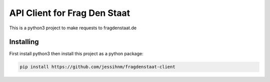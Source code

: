 API Client for Frag Den Staat
=============================

This is a python3 project to make requests to fragdenstaat.de

Installing
----------

First install python3 then install this project as a python package:

.. code:: python

   pip install https://github.com/jessihnm/fragdenstaat-client